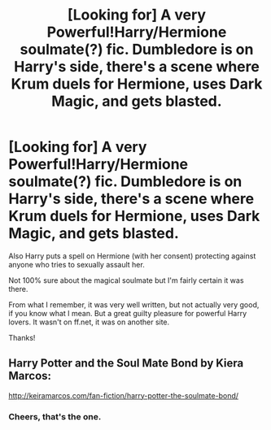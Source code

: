 #+TITLE: [Looking for] A very Powerful!Harry/Hermione soulmate(?) fic. Dumbledore is on Harry's side, there's a scene where Krum duels for Hermione, uses Dark Magic, and gets blasted.

* [Looking for] A very Powerful!Harry/Hermione soulmate(?) fic. Dumbledore is on Harry's side, there's a scene where Krum duels for Hermione, uses Dark Magic, and gets blasted.
:PROPERTIES:
:Author: Question_Asking_Alt
:Score: 4
:DateUnix: 1527173960.0
:DateShort: 2018-May-24
:FlairText: Request
:END:
Also Harry puts a spell on Hermione (with her consent) protecting against anyone who tries to sexually assault her.

Not 100% sure about the magical soulmate but I'm fairly certain it was there.

From what I remember, it was very well written, but not actually very good, if you know what I mean. But a great guilty pleasure for powerful Harry lovers. It wasn't on ff.net, it was on another site.

Thanks!


** Harry Potter and the Soul Mate Bond by Kiera Marcos:

[[http://keiramarcos.com/fan-fiction/harry-potter-the-soulmate-bond/]]
:PROPERTIES:
:Author: PFKMan23
:Score: 5
:DateUnix: 1527174747.0
:DateShort: 2018-May-24
:END:

*** Cheers, that's the one.
:PROPERTIES:
:Author: Question_Asking_Alt
:Score: 1
:DateUnix: 1527177759.0
:DateShort: 2018-May-24
:END:
